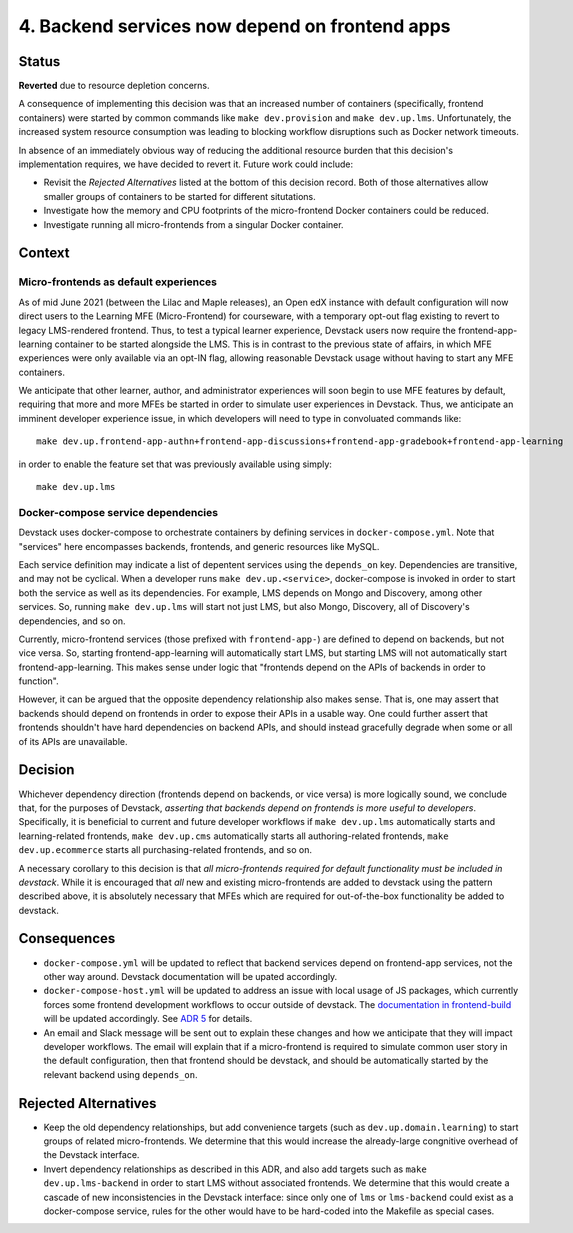 4. Backend services now depend on frontend apps
-----------------------------------------------

Status
======

**Reverted** due to resource depletion concerns.

A consequence of implementing this decision was that an increased number of containers (specifically, frontend containers) were started by common commands like ``make dev.provision`` and ``make dev.up.lms``. Unfortunately, the increased system resource consumption was leading to blocking workflow disruptions such as Docker network timeouts.

In absence of an immediately obvious way of reducing the additional resource burden that this decision's implementation requires, we have decided to revert it. Future work could include:

* Revisit the *Rejected Alternatives* listed at the bottom of this decision record. Both of those alternatives allow smaller groups of containers to be started for different situtations.
* Investigate how the memory and CPU footprints of the micro-frontend Docker containers could be reduced.
* Investigate running all micro-frontends from a singular Docker container.

Context
=======

Micro-frontends as default experiences
**************************************

As of mid June 2021 (between the Lilac and Maple releases), an Open edX instance with default configuration will now direct users to the Learning MFE (Micro-Frontend) for courseware, with a temporary opt-out flag existing to revert to legacy LMS-rendered frontend. Thus, to test a typical learner experience, Devstack users now require the frontend-app-learning container to be started alongside the LMS. This is in contrast to the previous state of affairs, in which MFE experiences were only available via an opt-IN flag, allowing reasonable Devstack usage without having to start any MFE containers.

We anticipate that other learner, author, and administrator experiences will soon begin to use MFE features by default, requiring that more and more MFEs be started in order to simulate user experiences in Devstack. Thus, we anticipate an imminent developer experience issue, in which developers will need to type in convoluated commands like::

  make dev.up.frontend-app-authn+frontend-app-discussions+frontend-app-gradebook+frontend-app-learning


in order to enable the feature set that was previously available using simply::

  make dev.up.lms


Docker-compose service dependencies
***********************************

Devstack uses docker-compose to orchestrate containers by defining services in ``docker-compose.yml``. Note that "services" here encompasses backends, frontends, and generic resources like MySQL.

Each service definition may indicate a list of depentent services using the ``depends_on`` key. Dependencies are transitive, and may not be cyclical. When a developer runs ``make dev.up.<service>``, docker-compose is invoked in order to start both the service as well as its dependencies. For example, LMS depends on Mongo and Discovery, among other services. So, running ``make dev.up.lms`` will start not just LMS, but also Mongo, Discovery, all of Discovery's dependencies, and so on.

Currently, micro-frontend services (those prefixed with ``frontend-app-``) are defined to depend on backends, but not vice versa. So, starting frontend-app-learning will automatically start LMS, but starting LMS will not automatically start frontend-app-learning. This makes sense under logic that "frontends depend on the APIs of backends in order to function".

However, it can be argued that the opposite dependency relationship also makes sense. That is, one may assert that backends should depend on frontends in order to expose their APIs in a usable way. One could further assert that frontends shouldn't have hard dependencies on backend APIs, and should instead gracefully degrade when some or all of its APIs are unavailable.


Decision
========

Whichever dependency direction (frontends depend on backends, or vice versa) is more logically sound, we conclude that, for the purposes of Devstack, *asserting that backends depend on frontends is more useful to developers*. Specifically, it is beneficial to current and future developer workflows if ``make dev.up.lms`` automatically starts and learning-related frontends, ``make dev.up.cms`` automatically starts all authoring-related frontends, ``make dev.up.ecommerce`` starts all purchasing-related frontends, and so on.

A necessary corollary to this decision is that *all micro-frontends required for default functionality must be included in devstack*. While it is encouraged that *all* new and existing micro-frontends are added to devstack using the pattern described above, it is absolutely necessary that MFEs which are required for out-of-the-box functionality be added to devstack.


Consequences
============

* ``docker-compose.yml`` will be updated to reflect that backend services depend on frontend-app services, not the other way around. Devstack documentation will be upated accordingly.
* ``docker-compose-host.yml`` will be updated to address an issue with local usage of JS packages, which currently forces some frontend development workflows to occur outside of devstack.  The `documentation in frontend-build`_ will be updated accordingly. See `ADR 5`_ for details.
* An email and Slack message will be sent out to explain these changes and how we anticipate that they will impact developer workflows. The email will explain that if a micro-frontend is required to simulate common user story in the default configuration, then that frontend should be devstack, and should be automatically started by the relevant backend using ``depends_on``.


.. _documentation in frontend-build: https://github.com/edx/frontend-build#local-module-configuration-for-webpack
.. _ADR 5: ./0005-frontend-package-mounts.rst

Rejected Alternatives
=====================

* Keep the old dependency relationships, but add convenience targets (such as ``dev.up.domain.learning``) to start groups of related micro-frontends. We determine that this would increase the already-large congnitive overhead of the Devstack interface.
* Invert dependency relationships as described in this ADR, and also add targets such as ``make dev.up.lms-backend`` in order to start LMS without associated frontends. We determine that this would create a cascade of new inconsistencies in the Devstack interface: since only one of ``lms`` or ``lms-backend`` could exist as a docker-compose service, rules for the other would have to be hard-coded into the Makefile as special cases.
